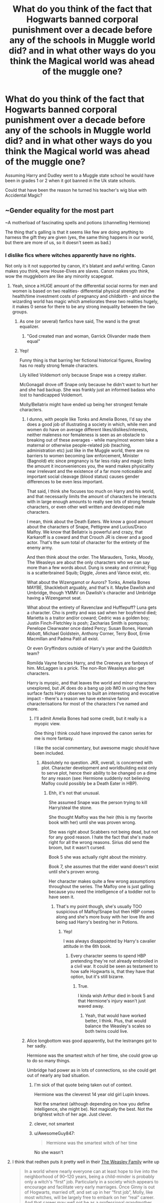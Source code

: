 #+TITLE: What do you think of the fact that Hogwarts banned corporal punishment over a decade before any of the schools in Muggle world did? and in what other ways do you think the Magical world was ahead of the muggle one?

* What do you think of the fact that Hogwarts banned corporal punishment over a decade before any of the schools in Muggle world did? and in what other ways do you think the Magical world was ahead of the muggle one?
:PROPERTIES:
:Author: Call0013
:Score: 26
:DateUnix: 1567118158.0
:DateShort: 2019-Aug-30
:FlairText: Discussion
:END:
Assuming Harry and Dudley went to a Muggle state school he would have been in grades 1 or 2 when it got banned in the Uk state schools.

Could that have been the reason he turned his teacher's wig blue with Accidental Magic?


** ~Gender equality for the most part

~A motherload of fascinating spells and potions (channelling Hermione)

The thing that's galling is that it seems like few are doing anything to harness the gift they are given (yes, the same thing happens in our world, but there are more of us, so it doesn't seem as bad.)
:PROPERTIES:
:Author: YOB1997
:Score: 23
:DateUnix: 1567118967.0
:DateShort: 2019-Aug-30
:END:

*** I dislike fics where witches apparently have no rights.

Not only is it not supported by canon, it's blatant and awful writing. Canon makes you think, wow House-Elves are slaves. Canon makes you think, wow the muggleborn are like any minority scapegoat.
:PROPERTIES:
:Score: 28
:DateUnix: 1567123890.0
:DateShort: 2019-Aug-30
:END:

**** Yeah, since a HUGE amount of the differential social norms for men and women is based on two realities- differential physical strength and the health/time investment costs of pregnancy and childbirth - and since the wizarding world has magic which ameliorates these two realities hugely, it makes 0 sense for there to be any strong inequality between the two groups.
:PROPERTIES:
:Author: NeverAskAnyQuestions
:Score: 24
:DateUnix: 1567132316.0
:DateShort: 2019-Aug-30
:END:

***** As one (or several) fanfics have said, The wand is the great equalizer.
:PROPERTIES:
:Author: YOB1997
:Score: 14
:DateUnix: 1567134297.0
:DateShort: 2019-Aug-30
:END:

****** "God created man and woman, Garrick Olivander made them equal"
:PROPERTIES:
:Author: NeverAskAnyQuestions
:Score: 31
:DateUnix: 1567134326.0
:DateShort: 2019-Aug-30
:END:


***** Yep!

Funny thing is that barring her fictional historical figures, Rowling has no really strong female characters.

Lily killed Voldemort only because Snape was a creepy stalker.

McGonagall drove off Snape only because he didn't want to hurt her and she had backup. She was frankly just an informed badass who lost to handicapped Voldemort.

Molly/Bellatrix might have ended up being her strongest female characters.
:PROPERTIES:
:Score: 1
:DateUnix: 1567134439.0
:DateShort: 2019-Aug-30
:END:

****** I dunno, with people like Tonks and Amelia Bones, I'd say she does a good job of illustrating a society in which, while men and women do have on average different likes/dislikes/interests, neither maleness nor femaleness is seen as an obstacle to breaking out of these averages - while many/most women take a maternal or otherwise people-related job (teaching, administration etc) just like in the Muggle world, there are no barriers to women becoming law enforcement, Minister (Bagnold) etc since pregnancy is far less risky and magic limits the amount it inconveniences you, the wand makes physicality near irrelevant and the existence of a far more noticeable and important social cleavage (blood status) causes gender differences to be even less important.

That said, I think she focuses too much on Harry and his world, and that necessarily limits the amount of characters he interacts with in large enough amounts to really see lots of strong female characters, or even other well written and developed male characters.

I mean, think about the Death Eaters. We know a good amount about the characters of Snape, Pettigrew and Lucius/Draco Malfoy. We know that Bellatrix is powerful and crazy, that Karkaroff is a coward and that Crouch JR is clever and a good actor. That's the sum total of character for the entirety of the enemy army.

And then think about the order. The Marauders, Tonks, Moody, The Weasleys are about the only characters who we can say more than a few words about. Dung is sneaky and criminal; Figg is a scatterbrained Squib; Diggle, Jones and Vance exist, etc.

What about the Wizengamot or Aurors? Tonks, Amelia Bones MAYBE, Shacklebolt arguably, and that's it. Maybe Dawlish and Umbridge, though YMMV on Dawlish's character and Umbridge having a Wizengamot seat.

What about the entirety of Ravenclaw and Hufflepuff? Luna gets a character. Cho is pretty and was sad when her boyfriend died; Marietta is a traitor and/or coward; Cedric was a golden boy; Justin Finch-Fletchley is posh; Zacharias Smith is pompous; Penelope Clearwater once dated Percy; Susan Bones, Hannah Abbott, Michael Goldstein, Anthony Corner, Terry Boot, Ernie Macmillan and Padma Patil all exist.

Or even Gryffindors outside of Harry's year and the Quidditch team?

Romilda Vayne fancies Harry, and the Creeveys are fanboys of him. McLaggen is a prick. The non-Ron Weasleys also get characters.

Harry is myopic, and that leaves the world and minor characters unexplored, but JK does do a bang up job IMO in using the few surface facts Harry observes to built an interesting and evocative impact - there's a reason we have extensive fanon characterisations for most of the characters I've named and more.
:PROPERTIES:
:Author: NeverAskAnyQuestions
:Score: 13
:DateUnix: 1567135335.0
:DateShort: 2019-Aug-30
:END:

******* I'll admit Amelia Bones had some credit, but it really is a myopic view.

One thing I think could have improved the canon series for me is more fantasy.

I like the social commentary, but awesome magic should have been included.
:PROPERTIES:
:Score: 1
:DateUnix: 1567137295.0
:DateShort: 2019-Aug-30
:END:

******** Absolutely no question. JKR, overall, is concerned with plot. Character development and worldbuilding exist only to serve plot, hence their ability to be changed on a dime for any reason (see: Hermione suddenly not believing Malfoy could possibly be a Death Eater in HBP).
:PROPERTIES:
:Author: NeverAskAnyQuestions
:Score: 8
:DateUnix: 1567137437.0
:DateShort: 2019-Aug-30
:END:

********* Ehh, it's not that unusual.

She assumed Snape was the person trying to kill Harry/steal the stone.

She thought Malfoy was the heir (this is my favorite book with her) until she was proven wrong.

She was right about Scabbers not being dead, but not for any good reason. I hate the fact that she's made right for all the wrong reasons. Sirius did send the broom, but it wasn't cursed.

Book 5 she was actually right about the ministry.

Book 7, she assumes that the elder wand doesn't exist until she's proven wrong.

Her character makes quite a few wrong assumptions throughout the series. The Malfoy one is just galling because you need the intelligence of a toddler not to have seen it.
:PROPERTIES:
:Score: 2
:DateUnix: 1567138267.0
:DateShort: 2019-Aug-30
:END:

********** That's my point though, she's usually TOO suspicious of Malfoy/Snape but then HBP comes along and she's more busy with her love life and being sad Harry's besting her in Potions.
:PROPERTIES:
:Author: NeverAskAnyQuestions
:Score: 7
:DateUnix: 1567138373.0
:DateShort: 2019-Aug-30
:END:

*********** Yep!

I was always disappointed by Harry's cavalier attitude in the 6th book.
:PROPERTIES:
:Score: 2
:DateUnix: 1567141042.0
:DateShort: 2019-Aug-30
:END:

************ Every character seems to spend HBP pretending they're not already embroiled in a civil war. It could be seen as testament to how safe Hogwarts is, that they have that option, but it's still bizarre.
:PROPERTIES:
:Author: NeverAskAnyQuestions
:Score: 3
:DateUnix: 1567141097.0
:DateShort: 2019-Aug-30
:END:

************* True.

I kinda wish Arthur died in book 5 and that Hermione's injury wasn't just waved away.
:PROPERTIES:
:Score: 3
:DateUnix: 1567141323.0
:DateShort: 2019-Aug-30
:END:

************** Yeah, that would have worked better, I think. Plus, that would balance the Weasley's scales so both twins could live.
:PROPERTIES:
:Author: NeverAskAnyQuestions
:Score: 2
:DateUnix: 1567143762.0
:DateShort: 2019-Aug-30
:END:


****** Alice longbottom was good apparently, but the lestranges got to her sadly.

Hermione was the smartest witch of her time, she could grow up to do so many things.

Umbridge had power as in lots of connections, so she could get out of nearly any bad situation.
:PROPERTIES:
:Score: 2
:DateUnix: 1567157690.0
:DateShort: 2019-Aug-30
:END:

******* I'm sick of that quote being taken out of context.

Hermione was the cleverest 14 year old girl Lupin knows.

Not the smartest (although depending on how you define intelligence, she might be). Not magically the best. Not the brightest witch of her age. Just clever.
:PROPERTIES:
:Score: 8
:DateUnix: 1567167116.0
:DateShort: 2019-Aug-30
:END:


******* clever, not smartest
:PROPERTIES:
:Author: CommanderL3
:Score: 2
:DateUnix: 1567158359.0
:DateShort: 2019-Aug-30
:END:


******* u/AwesomeGuy847:
#+begin_quote
  Hermione was the smartest witch of her time
#+end_quote

No she wasn't
:PROPERTIES:
:Author: AwesomeGuy847
:Score: 2
:DateUnix: 1567194700.0
:DateShort: 2019-Aug-31
:END:


**** I think that redhen puts it pretty well in their [[http://www.redhen-publications.com/weasleys.html][The Weasley Family]] write up

#+begin_quote
  In a world where nearly everyone can at least hope to live into the neighborhood of 90--120 years, being a child-minder is probably only a witch's “first” job. Particularly in a society which appears to encourage and facilitate very early marriages. Once Ginny is out of Hogwarts, married off, and set up in her “first job”, Molly, like most witches, will be largely free to embark on her “real” career. And that career may well not be as a professional grandmother, and she may well be counting the days.
#+end_quote
:PROPERTIES:
:Author: Call0013
:Score: 10
:DateUnix: 1567136393.0
:DateShort: 2019-Aug-30
:END:

***** 137 on average.

There's absolutely nothing wrong with being a child-minder, we do see Tonks working until her pregnancy.
:PROPERTIES:
:Score: 4
:DateUnix: 1567137416.0
:DateShort: 2019-Aug-30
:END:

****** I am not saying there is.

On the toptic of ages Does anyone else Dislike that J.K tried to retcon how long wizards and witchs live. I don't know about anyone else but I liked that they had such long lifespans.
:PROPERTIES:
:Author: Call0013
:Score: 4
:DateUnix: 1567138027.0
:DateShort: 2019-Aug-30
:END:

******* Rowling is just really, really bad at math.

I'm not entirely sure it was intentional.
:PROPERTIES:
:Score: 7
:DateUnix: 1567138332.0
:DateShort: 2019-Aug-30
:END:


** It seems impractical to hit kids who can accidentally do magic. Banning corporal punishment seems more practical than enlightened.
:PROPERTIES:
:Author: MTheLoud
:Score: 9
:DateUnix: 1567121763.0
:DateShort: 2019-Aug-30
:END:

*** This doesn't match up with it being permitted for centuries prior to then.
:PROPERTIES:
:Author: Electric999999
:Score: 11
:DateUnix: 1567124221.0
:DateShort: 2019-Aug-30
:END:

**** We only have Filch's word for that, and he's possibly not the most reliable of sources.
:PROPERTIES:
:Author: ForwardDiscussion
:Score: 4
:DateUnix: 1567184478.0
:DateShort: 2019-Aug-30
:END:

***** In the sixth book I am pretty sure we find out that Arthur weasly got punished threw some sort of corporal punishment. Because Mrs Weasley mentions he still has the scars.
:PROPERTIES:
:Author: Call0013
:Score: 4
:DateUnix: 1567192947.0
:DateShort: 2019-Aug-30
:END:

****** Fair enough. Forgot about that.
:PROPERTIES:
:Author: ForwardDiscussion
:Score: 2
:DateUnix: 1567204679.0
:DateShort: 2019-Aug-31
:END:


*** If that were the case Bill would be digging out stone tablets from egyptian tombs that warn of the dangers of hitting a magical child.
:PROPERTIES:
:Author: UndeadBBQ
:Score: 2
:DateUnix: 1567150306.0
:DateShort: 2019-Aug-30
:END:


** Eh, another instance of not thinking the universe through.

Regular education went through many iterations of corporal punishment. Often based on the best (although lacking) data at the time. The magical world seems to go from 'oil up the racks' directly to banned.

So I would go with that: the magical world had some sort of traumatic event (kid tortured to insanity goes crazy and kills half his class), resulting in a ban. This would also give reason why the magical world still has.... Strangely high acceptance of child abuse and child endangerment, as those views didn't change along with a sudden ban. Contrast the real world, where the fading out of corporal punishment was very much part of a larger shift on appropriate behavior toward children.

I swear the punishments described by Filch are Matilda level evil.
:PROPERTIES:
:Author: StarDolph
:Score: 8
:DateUnix: 1567141147.0
:DateShort: 2019-Aug-30
:END:

*** Pretty sure the canon reason it was banned was because Mr weasley got permanently Scarred.
:PROPERTIES:
:Author: Call0013
:Score: 2
:DateUnix: 1567141324.0
:DateShort: 2019-Aug-30
:END:


** I think it was likely just a Malfoy™ getting annoyed by their son being beaten weekly, so they banned it.
:PROPERTIES:
:Author: RisingEarth
:Score: 1
:DateUnix: 1567192866.0
:DateShort: 2019-Aug-30
:END:
